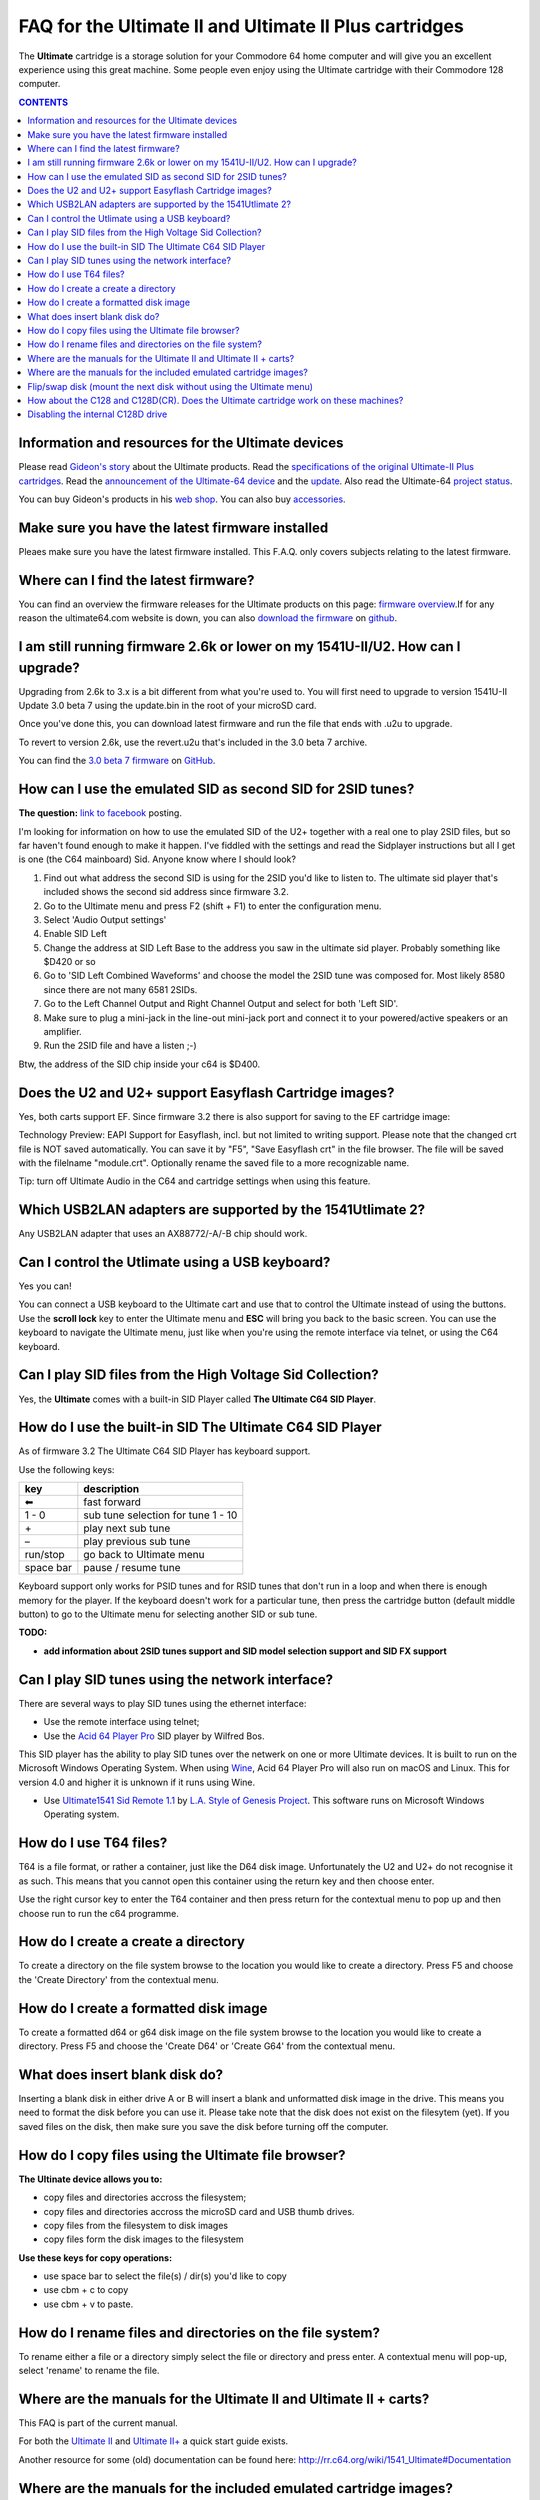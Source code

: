 
FAQ for the Ultimate II and Ultimate II Plus cartridges
=======================================================

The **Ultimate** cartridge is a storage solution for your Commodore 64 home
computer and will give you an excellent experience using this great machine.
Some people even enjoy using the Ultimate cartridge with their Commodore 128
computer.

.. contents:: **CONTENTS**
   :depth: 2

Information and resources for the Ultimate devices
--------------------------------------------------

Please read `Gideon's story <https://ultimate64.com/AboutUs>`_ about the
Ultimate products. Read the `specifications of the original Ultimate-II Plus cartridges
<http://www.1541ultimate.net/content/index.php?option=com_content&view=article&i
d=42&Itemid=20>`_. Read the `announcement of the Ultimate-64 device
<https://web.archive.org/web/20180121022242/http://www.1541ultimate.net/content/index.php?option=com_content&view=article&id=74&catid=9&Itemid=127>`_ and the `update
<https://web.archive.org/web/20180107211536/http://www.1541ultimate.net/content/index.php?option=com_content&view=article&id=75&Itemid=127>`_. Also read the Ultimate-64 `project status <https://ultimate64.com/ProjectStatus>`_.

You can buy Gideon's products in his `web
shop <https://ultimate64.com/Main_products>`_. You can also buy
`accessories <https://ultimate64.com/Accessories>`_.

Make sure you have the latest firmware installed
------------------------------------------------
Pleaes make sure you have the latest firmware installed. This F.A.Q. only covers subjects relating
to the latest firmware.


Where can I find the latest firmware?
-------------------------------------
You can find an overview the firmware releases for the Ultimate products
on this page: `firmware overview <https://ultimate64.com/Firmware>`_.\
If for any reason the ultimate64.com website is down, you can also `download the firmware
<https://github.com/GideonZ/ultimate_releases>`_ on `github <https://github.com>`_.


I am still running firmware 2.6k or lower on my 1541U-II/U2. How can I upgrade?
-------------------------------------------------------------------------------
Upgrading from 2.6k to 3.x is a bit different from what you're used to. You
will first need to upgrade to version 1541U-II Update 3.0 beta 7 using the
update.bin in the root of your microSD card.

Once you've done this, you can download latest firmware and run the file that
ends with .u2u to upgrade.

To revert to version 2.6k, use the revert.u2u that's included in the 3.0 beta 7
archive.

You can find the `3.0 beta 7 firmware <https://github.com/GideonZ/ultimate_releases/raw/master/1541u2_3.0beta7.zip>`_ on 
`GitHub <https://github.com/GideonZ/ultimate_releases>`_.

How can I use the emulated SID as second SID for 2SID tunes?
------------------------------------------------------------
**The question:** `link to facebook
<https://www.facebook.com/groups/1541ultimate/permalink/101556178971577
53/?comment_id=10155617970787753&comment_tracking=%7B%22tn%22%3A%22R3%22%7D>`_
posting.

I'm looking for information on how to use the emulated SID of the U2+ together
with a real one to play 2SID files, but so far haven't found enough to make it
happen. I've fiddled with the settings and read the Sidplayer instructions but
all I get is one (the C64 mainboard) Sid. Anyone know where I should look?

1. Find out what address the second SID is using for the 2SID you'd like to
   listen to. The ultimate sid player that's included shows the second sid
   address since firmware 3.2.
2. Go to the Ultimate menu and press F2 (shift + F1) to enter the configuration
   menu.
3. Select 'Audio Output settings'
4. Enable SID Left
5. Change the address at SID Left Base to the address you saw in the ultimate
   sid player. Probably something like $D420 or so
6. Go to 'SID Left Combined Waveforms' and choose the model the 2SID tune was
   composed for. Most likely 8580 since there are not many 6581 2SIDs.
7. Go to the Left Channel Output and Right Channel Output and select for both
   'Left SID'.
8. Make sure to plug a mini-jack in the line-out mini-jack port and connect it
   to your powered/active speakers or an amplifier.
9. Run the 2SID file and have a listen ;-)

Btw, the address of the SID chip inside your c64 is $D400.


Does the U2 and U2+ support Easyflash Cartridge images?
-------------------------------------------------------
Yes, both carts support EF. Since firmware 3.2 there is also support for saving
to the EF cartridge image:

Technology Preview: EAPI Support for Easyflash, incl. but not limited to
writing support. Please note that the changed crt file is NOT saved
automatically. You can save it by "F5", "Save Easyflash crt" in the file browser. 
The file will be saved with the filelname "module.crt". Optionally rename the 
saved file to a more recognizable name.

Tip: turn off Ultimate Audio in the C64 and cartridge settings when using this feature.


Which USB2LAN adapters are supported by the 1541Utlimate 2?
-----------------------------------------------------------
Any USB2LAN adapter that uses an AX88772/-A/-B chip should work.


Can I control the Utlimate using a USB keyboard?
------------------------------------------------
Yes you can!

You can connect a USB keyboard to the Ultimate cart and use that to control the
Ultimate instead of using the buttons. Use the **scroll lock** key to enter the
Ultimate menu and **ESC** will bring you back to the basic screen. You can use
the keyboard to navigate the Ultimate menu, just like when you're using the
remote interface via telnet, or using the C64 keyboard.


Can I play SID files from the High Voltage Sid Collection?
----------------------------------------------------------
Yes, the **Ultimate** comes with a built-in SID Player called **The Ultimate C64 SID Player**.


How do I use the built-in SID The Ultimate C64 SID Player
---------------------------------------------------------
As of firmware 3.2 The Ultimate C64 SID Player has keyboard support.\

Use the following keys:

============ ===========
key          description
============ ===========
|left arrow| fast forward
1 - 0        sub tune selection for tune 1 - 10
\+           play next sub tune
\ –          play previous sub tune
run/stop     go back to Ultimate menu
space bar    pause / resume tune
============ ===========

Keyboard support only works for PSID tunes and for RSID tunes that don't run in
a loop and when there is enough memory for the player. If the keyboard doesn't
work for a particular tune, then press the cartridge button (default middle
button) to go to the Ultimate menu for selecting another SID or sub tune.

**TODO:** 

* **add information about 2SID tunes support and SID model selection support and SID FX support**

Can I play SID tunes using the network interface?
-------------------------------------------------
There are several ways to play SID tunes using the ethernet interface:

* Use the remote interface using telnet;
* Use the `Acid 64 Player Pro <https://acid64.com/>`_ SID player by Wilfred Bos.

This SID player has the ability to play SID tunes over the netwerk on one or more
Ultimate devices. It is built to run on the Microsoft Windows Operating System.
When using `Wine <https://www.winehq.org/>`_, Acid 64 Player Pro will also run on macOS and Linux. This for version 4.0 and higher it is unknown if it runs using Wine.

* Use `Ultimate1541 Sid Remote 1.1 <https://csdb.dk/release/?id=157085>`_ by
  `L.A. Style of Genesis Project <http://csdb.dk/scener/?id=673>`_. This
  software runs on Microsoft Windows Operating system.


How do I use T64 files?
-----------------------
T64 is a file format, or rather a container, just like the D64 disk image.
Unfortunately the U2 and U2+ do not recognise it as such. This means that you
cannot open this container using the return key and then choose enter.

Use the right cursor key to enter the T64 container and then press return
for the contextual menu to pop up and then choose run to run the c64 programme.


How do I create a create a directory
------------------------------------
To create a directory on the file system browse to the location you would like
to create a directory. Press F5 and choose the 'Create Directory' from the
contextual menu.


How do I create a formatted disk image
--------------------------------------
To create a formatted d64 or g64 disk image on the file system browse to the
location you would like to create a directory. Press F5 and choose the 'Create
D64' or 'Create G64' from the contextual menu. 


What does insert blank disk do?
-------------------------------
Inserting a blank disk in either drive A or B will insert a blank and unformatted
disk image in the drive. This means you need to format the disk before you can use it.
Please take note that the disk does not exist on the filesytem (yet). If you saved
files on the disk, then make sure you save the disk before turning off the computer.


How do I copy files using the Ultimate file browser?
----------------------------------------------------
**The Ultinate device allows you to:**

* copy files and directories accross the filesystem;
* copy files and directories accross the microSD card and USB thumb drives.
* copy files from the filesystem to disk images
* copy files form the disk images to the filesystem

**Use these keys for copy operations:**

* use space bar to select the file(s) / dir(s) you'd like to copy
* use cbm + c to copy
* use cbm + v to paste.


How do I rename files and directories on the file system?
---------------------------------------------------------
To rename either a file or a directory simply select the file or directory and
press enter. A contextual menu will pop-up, select 'rename' to rename the file.


Where are the manuals for the Ultimate II and Ultimate II + carts?
------------------------------------------------------------------
This FAQ is part of the current manual.

For both the `Ultimate II
<https://github.com/GideonZ/1541ultimate/blob/master/doc/Quick%20guide%20to%2
0the%201541%20Ultimate%20II.docx>`_ and `Ultimate II+ <quick_guide.html>`_ a
quick start guide exists.

Another resource for some (old) documentation can be found here:
`http://rr.c64.org/wiki/1541_Ultimate#Documentation
<http://rr.c64.org/wiki/1541_Ultimate#Documentation>`_


Where are the manuals for the included emulated cartridge images?
-----------------------------------------------------------------
You will need to google for that. `Archive.org <https://archive.org>`_ seems to
have scans of several c64 cartridges.

The wiki `rr.c64.org <http://rr.c64.org/wiki/Main_Page>`_ is also a great place
to find manuals.


Flip/swap disk (mount the next disk without using the Ultimate menu)
--------------------------------------------------------------------
Since firmware 3.0e there is this nice feature called:
"seamless disk swap by pressing middle button at least 1 sec"

This allows you to mount the next disk when a game or a demo asks for it
without entering the Ultimate menu.

It only works on disk images for which it is obviously that those disk images
belong together E.g. "special game disk 1.d64" and "special game disk 2.d64" or
"special game A.d64" and "special games B.d64" or "special game S1.d64" and
"special game S2.d64". or "image 1.d64" and "image 2.d64", etc. etc. etc. It
even recognises roman numbers.


How about the C128 and C128D(CR). Does the Ultimate cartridge work on these machines?
-------------------------------------------------------------------------------------
Yes, the Ultimate cartridges work on the C128, C128D(CR) but with some 
limitations. Bart was so kind to write down his findings and advice on how to 
get the most out of your C128 combined with the U2+:
`https://www.bartsplace.net/content/publications/1541ultimate128.shtml 
<https://www.bartsplace.net/content/publications/1541ultimate128.shtml>`_


Disabling the internal C128D drive
----------------------------------
source: `1541ultimate.net
forum <http://www.1541ultimate.net/content/index.php?option=com_kunena&view=topi
c&catid=11&id=14255&Itemid=147#16653>`_

Most of the games and demos will only run from device #8. Even if you added a device
number 8/9-Switch to your internal C128 drive, some games and demos do not like
if there is a 2nd drive on the bus.

So, the good news:
With `S.T.F.U. <https://csdb.dk/release/?id=160842>`_ you can disable your
internal drive by software:
`https://csdb.dk/release/?id=160842 <https://csdb.dk/release/?id=160842>`_)

1. Set your 1541-U drive emulation to device #9 or OFF
2. Start and run the file. (In my case I had to load it from disk - it does not
   seem to work if you DMA-start it from your 1541-U).
3. Select and deactivate your internal 1571.
4. Set your Drive A of your 1541-U to device #8 and use it as regular drive.

This did work on my C128D. It did not work on my SX64. However it might be of
interest for C128D users.


.. |left arrow| unicode:: U+2B05 U+FE0E .. LEFTWARDS BLACK ARROW

